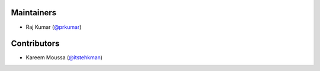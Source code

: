 Maintainers
***********
- Raj Kumar (`@prkumar <https://github.com/prkumar>`_)

Contributors
************
- Kareem Moussa (`@itstehkman <https://github.com/itstehkman>`_)
